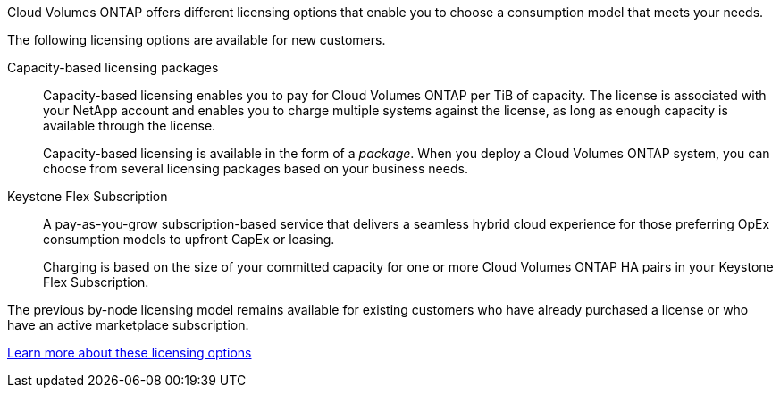 [.lead]
Cloud Volumes ONTAP offers different licensing options that enable you to choose a consumption model that meets your needs.

The following licensing options are available for new customers.

Capacity-based licensing packages::
Capacity-based licensing enables you to pay for Cloud Volumes ONTAP per TiB of capacity. The license is associated with your NetApp account and enables you to charge multiple systems against the license, as long as enough capacity is available through the license.
+
Capacity-based licensing is available in the form of a _package_. When you deploy a Cloud Volumes ONTAP system, you can choose from several licensing packages based on your business needs.

Keystone Flex Subscription::
A pay-as-you-grow subscription-based service that delivers a seamless hybrid cloud experience for those preferring OpEx consumption models to upfront CapEx or leasing.
+
Charging is based on the size of your committed capacity for one or more Cloud Volumes ONTAP HA pairs in your Keystone Flex Subscription.

The previous by-node licensing model remains available for existing customers who have already purchased a license or who have an active marketplace subscription.

https://docs.netapp.com/us-en/bluexp-cloud-volumes-ontap/concept-licensing.html[Learn more about these licensing options^]
